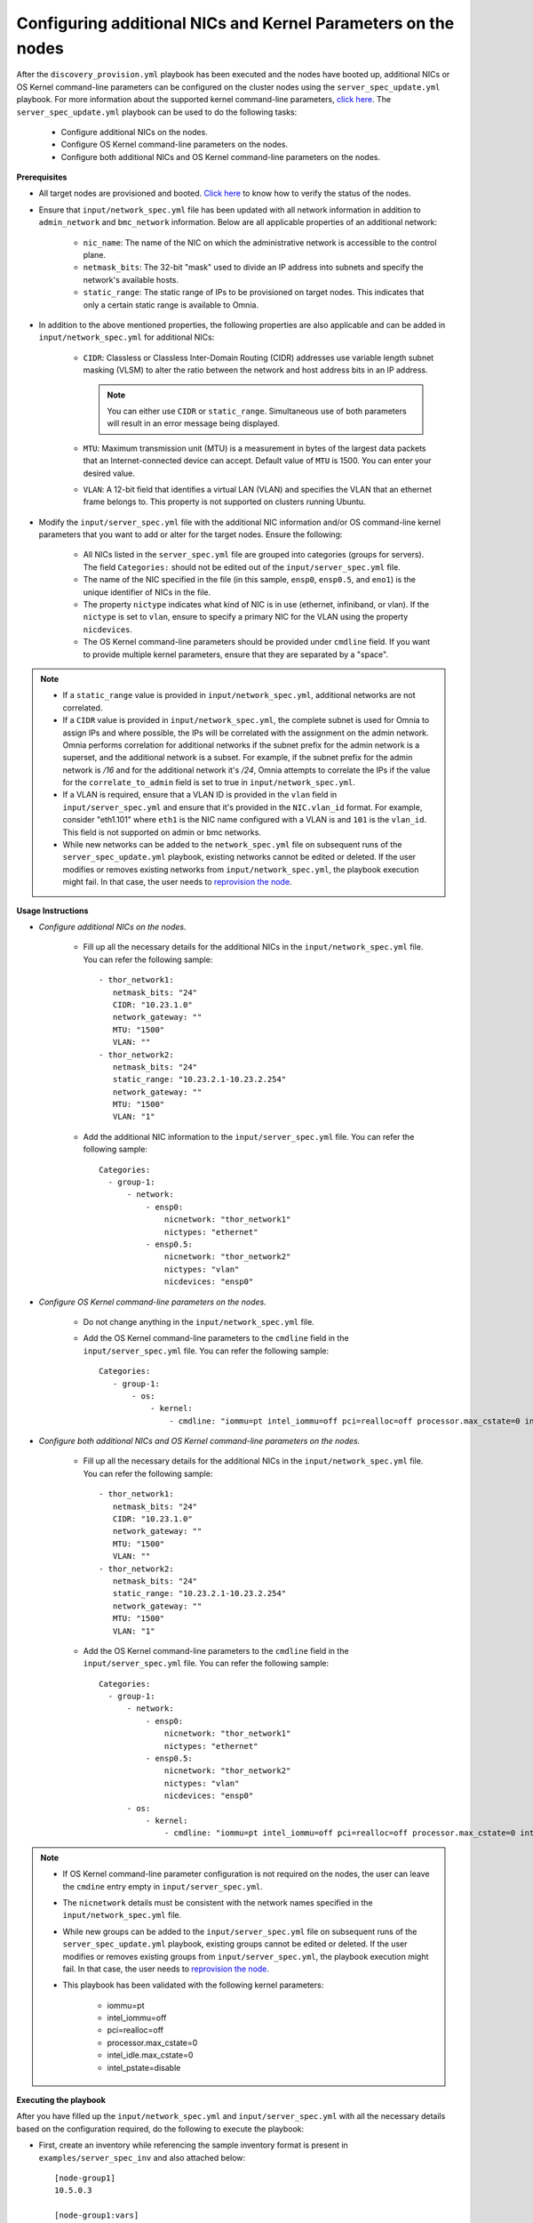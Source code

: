 Configuring additional NICs and Kernel Parameters on the nodes
----------------------------------------------------------------
After the ``discovery_provision.yml`` playbook has been executed and the nodes have booted up, additional NICs or OS Kernel command-line parameters can be configured on the cluster nodes using the ``server_spec_update.yml`` playbook. For more information about the supported kernel command-line parameters, `click here <https://docs.kernel.org/admin-guide/kernel-parameters.html>`_.
The ``server_spec_update.yml`` playbook can be used to do the following tasks:

    * Configure additional NICs on the nodes.
    * Configure OS Kernel command-line parameters on the nodes.
    * Configure both additional NICs and OS Kernel command-line parameters on the nodes.

**Prerequisites**

* All target nodes are provisioned and booted. `Click here <../OmniaInstallGuide/Ubuntu/Provision/ViewingDB.html>`_ to know how to verify the status of the nodes.

* Ensure that ``input/network_spec.yml`` file has been updated with all network information in addition to ``admin_network`` and ``bmc_network`` information. Below are all applicable properties of an additional network:

    * ``nic_name``: The name of the NIC on which the administrative network is accessible to the control plane.
    * ``netmask_bits``: The 32-bit "mask" used to divide an IP address into subnets and specify the network's available hosts.
    * ``static_range``: The static range of IPs to be provisioned on target nodes. This indicates that only a certain static range is available to Omnia.

* In addition to the above mentioned properties, the following properties are also applicable and can be added in ``input/network_spec.yml`` for additional NICs:

    * ``CIDR``: Classless or Classless Inter-Domain Routing (CIDR) addresses use variable length subnet masking (VLSM) to alter the ratio between the network and host address bits in an IP address.

      .. note:: You can either use ``CIDR`` or ``static_range``. Simultaneous use of both parameters will result in an error message being displayed.

    * ``MTU``: Maximum transmission unit (MTU) is a measurement in bytes of the largest data packets that an Internet-connected device can accept. Default value of ``MTU`` is 1500. You can enter your desired value.
    * ``VLAN``: A 12-bit field that identifies a virtual LAN (VLAN) and specifies the VLAN that an ethernet frame belongs to. This property is not supported on clusters running Ubuntu.

* Modify the ``input/server_spec.yml`` file with the additional NIC information and/or OS command-line kernel parameters that you want to add or alter for the target nodes. Ensure the following:

    * All NICs listed in the ``server_spec.yml`` file are grouped into categories (groups for servers). The field ``Categories:`` should not be edited out of the ``input/server_spec.yml`` file.
    * The name of the NIC specified in the file (in this sample, ``ensp0``, ``ensp0.5``, and ``eno1``) is the unique identifier of NICs in the file.
    * The property ``nictype`` indicates what kind of NIC is in use (ethernet, infiniband, or vlan). If the ``nictype`` is set to ``vlan``, ensure to specify a primary NIC for the VLAN using the property ``nicdevices``.
    * The OS Kernel command-line parameters should be provided under ``cmdline`` field. If you want to provide multiple kernel parameters, ensure that they are separated by a "space".

.. note::

    * If a ``static_range`` value is provided in ``input/network_spec.yml``, additional networks are not correlated.
    * If a ``CIDR`` value is provided in ``input/network_spec.yml``, the complete subnet is used for Omnia to assign IPs and where possible, the IPs will be correlated with the assignment on the admin network. Omnia performs correlation for additional networks if the subnet prefix for the admin network is a superset, and the additional network is a subset. For example, if the subnet prefix for the admin network is */16* and for the additional network it's */24*, Omnia attempts to correlate the IPs if the value for the ``correlate_to_admin`` field is set to true in ``input/network_spec.yml``.
    * If a VLAN is required, ensure that a VLAN ID is provided in the ``vlan`` field in ``input/server_spec.yml`` and ensure that it's provided in the ``NIC.vlan_id`` format. For example, consider "eth1.101" where ``eth1`` is the NIC name configured with a VLAN is and ``101`` is the ``vlan_id``. This field is not supported on admin or bmc networks.
    * While new networks can be added to the ``network_spec.yml`` file on subsequent runs of the ``server_spec_update.yml`` playbook, existing networks cannot be edited or deleted. If the user modifies or removes existing networks from ``input/network_spec.yml``, the playbook execution might fail. In that case, the user needs to `reprovision the node <../OmniaInstallGuide/Maintenance/reprovision.html>`_.

**Usage Instructions**

* *Configure additional NICs on the nodes.*

    * Fill up all the necessary details for the additional NICs in the ``input/network_spec.yml`` file. You can refer the following sample: ::

        - thor_network1:
           netmask_bits: "24"
           CIDR: "10.23.1.0"
           network_gateway: ""
           MTU: "1500"
           VLAN: ""
        - thor_network2:
           netmask_bits: "24"
           static_range: "10.23.2.1-10.23.2.254"
           network_gateway: ""
           MTU: "1500"
           VLAN: "1"

    * Add the additional NIC information to the ``input/server_spec.yml`` file. You can refer the following sample: ::

        Categories:
          - group-1:
              - network:
                  - ensp0:
                      nicnetwork: "thor_network1"
                      nictypes: "ethernet"
                  - ensp0.5:
                      nicnetwork: "thor_network2"
                      nictypes: "vlan"
                      nicdevices: "ensp0"

* *Configure OS Kernel command-line parameters on the nodes.*

    * Do not change anything in the ``input/network_spec.yml`` file.

    * Add the OS Kernel command-line parameters to the ``cmdline`` field in the ``input/server_spec.yml`` file. You can refer the following sample: ::

        Categories:
           - group-1:
               - os:
                   - kernel:
                       - cmdline: "iommu=pt intel_iommu=off pci=realloc=off processor.max_cstate=0 intel_idle.max_cstate=0 intel_pstate=disable"

* *Configure both additional NICs and OS Kernel command-line parameters on the nodes.*

    * Fill up all the necessary details for the additional NICs in the ``input/network_spec.yml`` file. You can refer the following sample: ::

        - thor_network1:
           netmask_bits: "24"
           CIDR: "10.23.1.0"
           network_gateway: ""
           MTU: "1500"
           VLAN: ""
        - thor_network2:
           netmask_bits: "24"
           static_range: "10.23.2.1-10.23.2.254"
           network_gateway: ""
           MTU: "1500"
           VLAN: "1"

    * Add the OS Kernel command-line parameters to the ``cmdline`` field in the ``input/server_spec.yml`` file. You can refer the following sample: ::

        Categories:
          - group-1:
              - network:
                  - ensp0:
                      nicnetwork: "thor_network1"
                      nictypes: "ethernet"
                  - ensp0.5:
                      nicnetwork: "thor_network2"
                      nictypes: "vlan"
                      nicdevices: "ensp0"
              - os:
                  - kernel:
                      - cmdline: "iommu=pt intel_iommu=off pci=realloc=off processor.max_cstate=0 intel_idle.max_cstate=0 intel_pstate=disable"

.. note::

    * If OS Kernel command-line parameter configuration is not required on the nodes, the user can leave the ``cmdine`` entry empty in ``input/server_spec.yml``.
    * The ``nicnetwork`` details must be consistent with the network names specified in the ``input/network_spec.yml`` file.
    * While new groups can be added to the ``input/server_spec.yml`` file on subsequent runs of the ``server_spec_update.yml`` playbook, existing groups cannot be edited or deleted. If the user modifies or removes existing groups from ``input/server_spec.yml``, the playbook execution might fail. In that case, the user needs to `reprovision the node <../../Maintenance/reprovision.html>`_.
    * This playbook has been validated with the following kernel parameters:

            * iommu=pt
            * intel_iommu=off
            * pci=realloc=off
            * processor.max_cstate=0
            * intel_idle.max_cstate=0
            * intel_pstate=disable

**Executing the playbook**

After you have filled up the ``input/network_spec.yml`` and ``input/server_spec.yml`` with all the necessary details based on the configuration required, do the following to execute the playbook:

* First, create an inventory while referencing the sample inventory format is present in ``examples/server_spec_inv`` and also attached below: ::

    [node-group1]
    10.5.0.3

    [node-group1:vars]
    Categories=group-1

    [node-group2]
    10.5.0.4
    10.5.0.5

    [node-group2:vars]
    Categories=group-2

In the above sample inventory file, ``[node-group1]`` and ``[node-group2]`` are user-defined groups with servers associated to them. The groups are mapped and categorised in ``input/server_spec.yml`` under ``[<group name>:vars]``.

.. note:: While creating the inventory file, ensure that each group has unique nodes. One node should not be part of two groups.

* Finally, use the below command to execute the playbook: ::

    cd utils/server_spec_update
    ansible-playbook server_spec_update.yml -i <inventory_file_path>

.. note:: In Omnia v1.6, while executing ``server_spec_update.yml``, the user needs to ensure that only admin IP addresses are used in the inventory file, not service tags or node names.

Based on the provided sample files, server 10.5.0.3 has been mapped to node-group1 which corresponds to group-1. Therefore, the NICs ensp0 and ensp0.5 will be configured in an ethernet VLAN group with ensp0 as the primary device.





